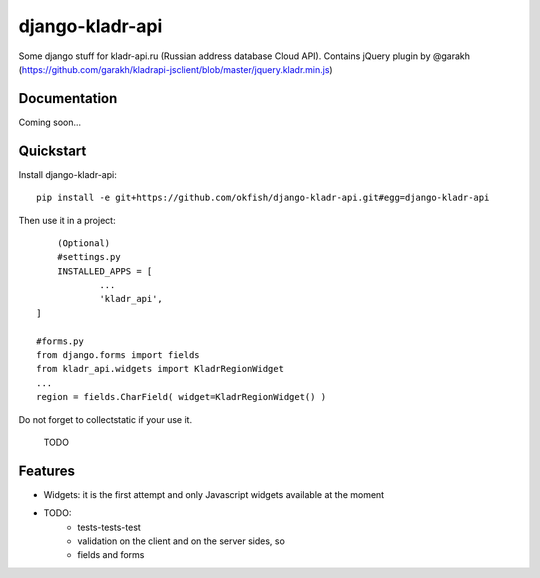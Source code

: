 =============================
django-kladr-api
=============================

Some django stuff for kladr-api.ru (Russian address database Cloud API).
Contains jQuery plugin by @garakh 
(https://github.com/garakh/kladrapi-jsclient/blob/master/jquery.kladr.min.js)


Documentation
-------------

Coming soon...


.. See kladr-api documentation
    :target: https://kladr-api.ru/integration/

Quickstart
----------

Install django-kladr-api::

    pip install -e git+https://github.com/okfish/django-kladr-api.git#egg=django-kladr-api

Then use it in a project::

	(Optional)
	#settings.py 
	INSTALLED_APPS = [
		...
		'kladr_api',
    ]
    
    #forms.py
    from django.forms import fields
    from kladr_api.widgets import KladrRegionWidget
    ...
    region = fields.CharField( widget=KladrRegionWidget() )
    
Do not forget to collectstatic if your use it.
    
    TODO

Features
--------
* Widgets: it is the first attempt and only Javascript widgets available at the moment

* TODO: 
	* tests-tests-test
	* validation on the client and on the server sides, so
	* fields and forms
